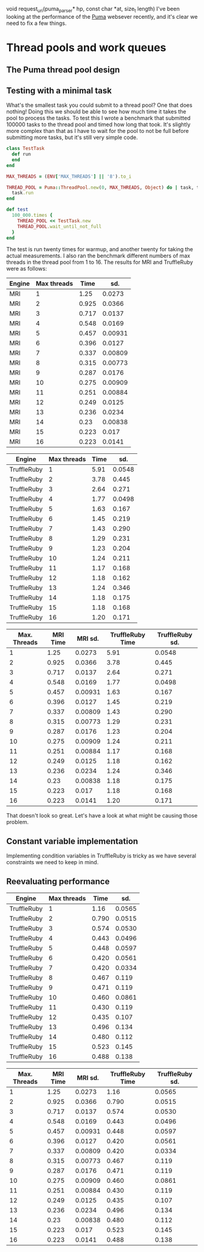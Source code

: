 void request_uri(puma_parser* hp, const char *at, size_t length)
I've been looking at the performance of the [[https://github.com/puma/puma][Puma]] websever recently,
and it's clear we need to fix a few things.
* Thread pools and work queues
** The Puma thread pool design
** Testing with a minimal task
What's the smallest task you could submit to a thread pool? One that
does nothing! Doing this we should be able to see how much time it
takes the pool to process the tasks. To test this I wrote a benchmark
that submitted 100000 tasks to the thread pool and timed how long that
took. It's slightly more complex than that as I have to wait for the
pool to not be full before submitting more tasks, but it's still very
simple code.

#+BEGIN_SRC ruby
class TestTask
  def run
  end
end

MAX_THREADS = (ENV['MAX_THREADS'] || '8').to_i

THREAD_POOL = Puma::ThreadPool.new(0, MAX_THREADS, Object) do | task, thing |
  task.run
end

def test
  100_000.times {
    THREAD_POOL << TestTask.new
    THREAD_POOL.wait_until_not_full
  }
end
#+END_SRC
The test is run twenty times for warmup, and another twenty for taking
the actual measurements. I also ran the benchmark different numbers of
max threads in the thread pool from 1 to 16. The results for MRI and
TruffleRuby were as follows:

#+NAME: MRI
| Engine | Max threads |  Time |     sd. |
|--------+-------------+-------+---------|
| MRI    |           1 |  1.25 |  0.0273 |
| MRI    |           2 | 0.925 |  0.0366 |
| MRI    |           3 | 0.717 |  0.0137 |
| MRI    |           4 | 0.548 |  0.0169 |
| MRI    |           5 | 0.457 | 0.00931 |
| MRI    |           6 | 0.396 |  0.0127 |
| MRI    |           7 | 0.337 | 0.00809 |
| MRI    |           8 | 0.315 | 0.00773 |
| MRI    |           9 | 0.287 |  0.0176 |
| MRI    |          10 | 0.275 | 0.00909 |
| MRI    |          11 | 0.251 | 0.00884 |
| MRI    |          12 | 0.249 |  0.0125 |
| MRI    |          13 | 0.236 |  0.0234 |
| MRI    |          14 |  0.23 | 0.00838 |
| MRI    |          15 | 0.223 |   0.017 |
| MRI    |          16 | 0.223 |  0.0141 |

#+NAME: TruffleRuby
| Engine      | Max threads | Time |    sd. |
|-------------+-------------+------+--------|
| TruffleRuby |           1 | 5.91 | 0.0548 |
| TruffleRuby |           2 | 3.78 |  0.445 |
| TruffleRuby |           3 | 2.64 |  0.271 |
| TruffleRuby |           4 | 1.77 | 0.0498 |
| TruffleRuby |           5 | 1.63 |  0.167 |
| TruffleRuby |           6 | 1.45 |  0.219 |
| TruffleRuby |           7 | 1.43 |  0.290 |
| TruffleRuby |           8 | 1.29 |  0.231 |
| TruffleRuby |           9 | 1.23 |  0.204 |
| TruffleRuby |          10 | 1.24 |  0.211 |
| TruffleRuby |          11 | 1.17 |  0.168 |
| TruffleRuby |          12 | 1.18 |  0.162 |
| TruffleRuby |          13 | 1.24 |  0.346 |
| TruffleRuby |          14 | 1.18 |  0.175 |
| TruffleRuby |          15 | 1.18 |  0.168 |
| TruffleRuby |          16 | 1.20 |  0.171 |

#+PLOT: title:"Thread pool performance" ind:1 deps:(2 4) type:2d
#+PLOT: set:"key outside"
#+PLOT: set:"yrange [0:]"
| Max. Threads | MRI Time | MRI sd. | TruffleRuby Time | TruffleRuby sd. |
|--------------+----------+---------+------------------+-----------------|
|            1 |     1.25 |  0.0273 |             5.91 |          0.0548 |
|            2 |    0.925 |  0.0366 |             3.78 |           0.445 |
|            3 |    0.717 |  0.0137 |             2.64 |           0.271 |
|            4 |    0.548 |  0.0169 |             1.77 |          0.0498 |
|            5 |    0.457 | 0.00931 |             1.63 |           0.167 |
|            6 |    0.396 |  0.0127 |             1.45 |           0.219 |
|            7 |    0.337 | 0.00809 |             1.43 |           0.290 |
|            8 |    0.315 | 0.00773 |             1.29 |           0.231 |
|            9 |    0.287 |  0.0176 |             1.23 |           0.204 |
|           10 |    0.275 | 0.00909 |             1.24 |           0.211 |
|           11 |    0.251 | 0.00884 |             1.17 |           0.168 |
|           12 |    0.249 |  0.0125 |             1.18 |           0.162 |
|           13 |    0.236 |  0.0234 |             1.24 |           0.346 |
|           14 |     0.23 | 0.00838 |             1.18 |           0.175 |
|           15 |    0.223 |   0.017 |             1.18 |           0.168 |
|           16 |    0.223 |  0.0141 |             1.20 |           0.171 |
#+TBLFM: $1='(identity remote(MRI, @@#$2))
#+TBLFM: $2='(identity remote(MRI, @@#$3))
#+TBLFM: $3='(identity remote(MRI, @@#$4))
#+TBLFM: $4='(identity remote(TruffleRuby, @@#$3))
#+TBLFM: $5='(identity remote(TruffleRuby, @@#$4))

That doesn't look so great. Let's have a look at what might be causing those problem.
** Constant variable implementation
Implementing condition variables in TruffleRuby is tricky as we have
several constraints we need to keep in mind.

** Reevaluating performance
#+NAME: TruffleRuby2
| Engine      | Max threads |  Time |    sd. |
|-------------+-------------+-------+--------|
| TruffleRuby |           1 |  1.16 | 0.0565 |
| TruffleRuby |           2 | 0.790 | 0.0515 |
| TruffleRuby |           3 | 0.574 | 0.0530 |
| TruffleRuby |           4 | 0.443 | 0.0496 |
| TruffleRuby |           5 | 0.448 | 0.0597 |
| TruffleRuby |           6 | 0.420 | 0.0561 |
| TruffleRuby |           7 | 0.420 | 0.0334 |
| TruffleRuby |           8 | 0.467 |  0.119 |
| TruffleRuby |           9 | 0.471 |  0.119 |
| TruffleRuby |          10 | 0.460 | 0.0861 |
| TruffleRuby |          11 | 0.430 |  0.119 |
| TruffleRuby |          12 | 0.435 |  0.107 |
| TruffleRuby |          13 | 0.496 |  0.134 |
| TruffleRuby |          14 | 0.480 |  0.112 |
| TruffleRuby |          15 | 0.523 |  0.145 |
| TruffleRuby |          16 | 0.488 |  0.138 |

#+PLOT: title:"Thread pool performance" ind:1 deps:(2 4) type:2d
#+PLOT: set:"key inside"
#+PLOT: set:"yrange [0:]"
| Max. Threads | MRI Time | MRI sd. | TruffleRuby Time | TruffleRuby sd. |
|--------------+----------+---------+------------------+-----------------|
|            1 |     1.25 |  0.0273 |             1.16 |          0.0565 |
|            2 |    0.925 |  0.0366 |            0.790 |          0.0515 |
|            3 |    0.717 |  0.0137 |            0.574 |          0.0530 |
|            4 |    0.548 |  0.0169 |            0.443 |          0.0496 |
|            5 |    0.457 | 0.00931 |            0.448 |          0.0597 |
|            6 |    0.396 |  0.0127 |            0.420 |          0.0561 |
|            7 |    0.337 | 0.00809 |            0.420 |          0.0334 |
|            8 |    0.315 | 0.00773 |            0.467 |           0.119 |
|            9 |    0.287 |  0.0176 |            0.471 |           0.119 |
|           10 |    0.275 | 0.00909 |            0.460 |          0.0861 |
|           11 |    0.251 | 0.00884 |            0.430 |           0.119 |
|           12 |    0.249 |  0.0125 |            0.435 |           0.107 |
|           13 |    0.236 |  0.0234 |            0.496 |           0.134 |
|           14 |     0.23 | 0.00838 |            0.480 |           0.112 |
|           15 |    0.223 |   0.017 |            0.523 |           0.145 |
|           16 |    0.223 |  0.0141 |            0.488 |           0.138 |
#+TBLFM: $1='(identity remote(MRI, @@#$2))
#+TBLFM: $2='(identity remote(MRI, @@#$3))
#+TBLFM: $3='(identity remote(MRI, @@#$4))
#+TBLFM: $4='(identity remote(TruffleRuby2, @@#$3))
#+TBLFM: $5='(identity remote(TruffleRuby2, @@#$4))

